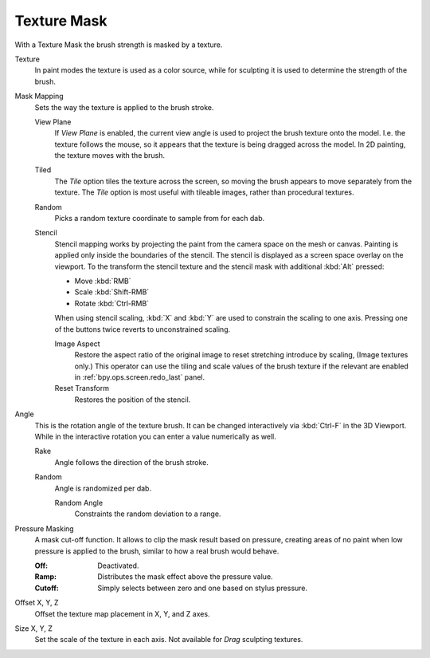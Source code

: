 .. _bpy.types.BrushTextureSlot.mask:

************
Texture Mask
************

With a Texture Mask the brush strength is masked by a texture.

Texture
   In paint modes the texture is used as a color source,
   while for sculpting it is used to determine the strength of the brush.

Mask Mapping
   Sets the way the texture is applied to the brush stroke.

   View Plane
      If *View Plane* is enabled, the current view angle is used to project the brush texture onto the model.
      I.e. the texture follows the mouse, so it appears that the texture is being dragged across the model.
      In 2D painting, the texture moves with the brush.
   Tiled
      The *Tile* option tiles the texture across the screen,
      so moving the brush appears to move separately from the texture.
      The *Tile* option is most useful with tileable images, rather than procedural textures.
   Random
      Picks a random texture coordinate to sample from for each dab.
   Stencil
      Stencil mapping works by projecting the paint from the camera space on the mesh or canvas.
      Painting is applied only inside the boundaries of the stencil.
      The stencil is displayed as a screen space overlay on the viewport.
      To the transform the stencil texture and the stencil mask with additional :kbd:`Alt` pressed:

      - Move :kbd:`RMB`
      - Scale :kbd:`Shift-RMB`
      - Rotate :kbd:`Ctrl-RMB`

      When using stencil scaling, :kbd:`X` and :kbd:`Y` are used to constrain the scaling to one axis.
      Pressing one of the buttons twice reverts to unconstrained scaling.

      Image Aspect
         Restore the aspect ratio of the original image to reset stretching introduce by scaling,
         (Image textures only.) This operator can use the tiling and scale values of the brush texture
         if the relevant are enabled in :ref:`bpy.ops.screen.redo_last` panel.
      Reset Transform
         Restores the position of the stencil.

Angle
   This is the rotation angle of the texture brush.
   It can be changed interactively via :kbd:`Ctrl-F` in the 3D Viewport.
   While in the interactive rotation you can enter a value numerically as well.

   Rake
      Angle follows the direction of the brush stroke.
   Random
      Angle is randomized per dab.

      Random Angle
         Constraints the random deviation to a range.

Pressure Masking
   A mask cut-off function. It allows to clip the mask result based on pressure,
   creating areas of no paint when low pressure is applied to the brush,
   similar to how a real brush would behave.

   :Off: Deactivated.
   :Ramp: Distributes the mask effect above the pressure value.
   :Cutoff: Simply selects between zero and one based on stylus pressure.

Offset X, Y, Z
   Offset the texture map placement in X, Y, and Z axes.
Size X, Y, Z
   Set the scale of the texture in each axis. Not available for *Drag* sculpting textures.
